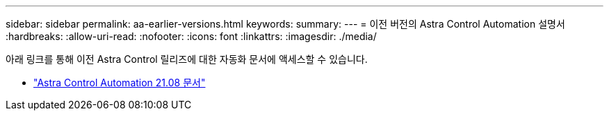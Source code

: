 ---
sidebar: sidebar 
permalink: aa-earlier-versions.html 
keywords:  
summary:  
---
= 이전 버전의 Astra Control Automation 설명서
:hardbreaks:
:allow-uri-read: 
:nofooter: 
:icons: font
:linkattrs: 
:imagesdir: ./media/


[role="lead"]
아래 링크를 통해 이전 Astra Control 릴리즈에 대한 자동화 문서에 액세스할 수 있습니다.

* https://docs.netapp.com/us-en/astra-automation-2108/["Astra Control Automation 21.08 문서"^]


